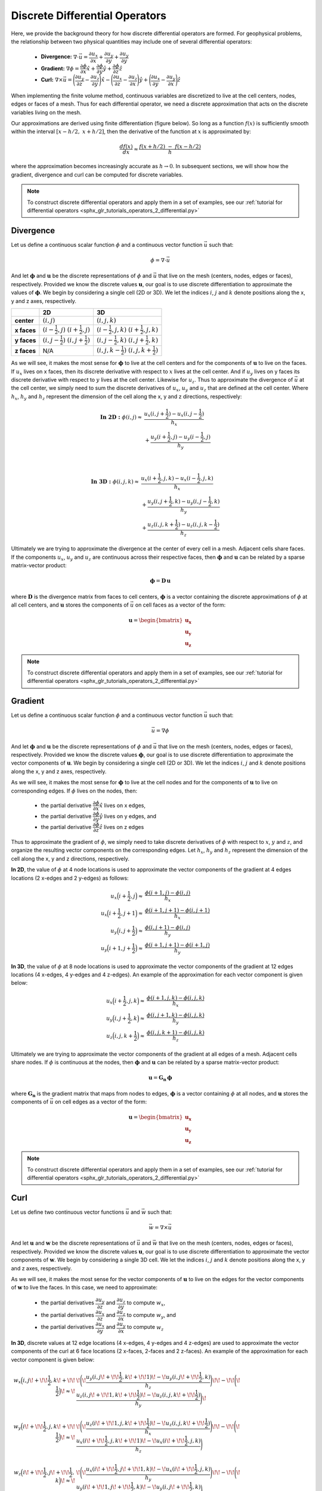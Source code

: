.. _differential_operators:

Discrete Differential Operators
*******************************

Here, we provide the background theory for how discrete differential operators are formed. 
For geophysical problems, the relationship between two physical quantities may include one of several differential operators:

    - **Divergence:** :math:`\nabla \cdot \vec{u} = \dfrac{\partial u_x}{\partial x} + \dfrac{\partial u_y}{\partial y} + \dfrac{\partial u_y}{\partial y}`
    - **Gradient:** :math:`\nabla \phi = \dfrac{\partial \phi}{\partial x}\hat{x} + \dfrac{\partial \phi}{\partial y}\hat{y} + \dfrac{\partial \phi}{\partial z}\hat{z}`
    - **Curl:** :math:`\nabla \times \vec{u} = \Bigg ( \dfrac{\partial u_y}{\partial z} - \dfrac{\partial u_z}{\partial y} \Bigg )\hat{x} - \Bigg ( \dfrac{\partial u_x}{\partial z} - \dfrac{\partial u_z}{\partial x} \Bigg )\hat{y} + \Bigg ( \dfrac{\partial u_x}{\partial y} - \dfrac{\partial u_y}{\partial x} \Bigg )\hat{z}`

When implementing the finite volume method, continuous variables are discretized to live at the cell centers, nodes, edges or faces of a mesh.
Thus for each differential operator, we need a discrete approximation that acts on the discrete variables living on the mesh.

Our approximations are derived using finite differentiation (figure below). So long as a function :math:`f(x)` is sufficiently smooth
within the interval :math:`[x-h/2, \; x+h/2]`, then the derivative of the function at :math:`x` is approximated by:

.. math::
    \frac{df(x)}{dx} \approx \frac{f(x+h/2) \; - \; f(x-h/2)}{h}

where the approximation becomes increasingly accurate as :math:`h \rightarrow 0`. In subsequent sections, we will show how
the gradient, divergence and curl can be computed for discrete variables.

.. image:: ../images/approximate_derivative.png
    :align: center
    :width: 300


.. note:: To construct discrete differential operators and apply them in a set of examples, see our :ref:`tutorial for differential operators <sphx_glr_tutorials_operators_2_differential.py>`



Divergence
----------

Let us define a continuous scalar function :math:`\phi` and a continuous vector function :math:`\vec{u}` such that:

.. math::
    \phi = \nabla \cdot \vec{u}

And let :math:`\boldsymbol{\phi}` and :math:`\boldsymbol{u}` be the discrete representations of :math:`\phi` and :math:`\vec{u}`
that live on the mesh (centers, nodes, edges or faces), respectively. Provided we know the discrete values :math:`\boldsymbol{u}`,
our goal is to use discrete differentiation to approximate the values of :math:`\boldsymbol{\phi}`.
We begin by considering a single cell (2D or 3D). We let the indices :math:`i`, :math:`j` and :math:`k` 
denote positions along the x, y and z axes, respectively.

.. image:: ../images/divergence_discretization.png
    :align: center
    :width: 600

+-------------+-------------------------------------------------+-----------------------------------------------------+
|             |                    **2D**                       |                       **3D**                        |
+-------------+-------------------------------------------------+-----------------------------------------------------+
| **center**  | :math:`(i,j)`                                   | :math:`(i,j,k)`                                     |
+-------------+-------------------------------------------------+-----------------------------------------------------+
| **x faces** | :math:`(i-\frac{1}{2},j)\;\; (i+\frac{1}{2},j)` | :math:`(i-\frac{1}{2},j,k)\;\; (i+\frac{1}{2},j,k)` |
+-------------+-------------------------------------------------+-----------------------------------------------------+
| **y faces** | :math:`(i,j-\frac{1}{2})\;\; (i,j+\frac{1}{2})` | :math:`(i,j-\frac{1}{2},k)\;\; (i,j+\frac{1}{2},k)` |
+-------------+-------------------------------------------------+-----------------------------------------------------+
| **z faces** | N/A                                             | :math:`(i,j,k-\frac{1}{2})\;\; (i,j,k+\frac{1}{2})` |
+-------------+-------------------------------------------------+-----------------------------------------------------+

As we will see, it makes the most sense for :math:`\boldsymbol{\phi}` to live at the cell centers and
for the components of :math:`\boldsymbol{u}` to live on the faces. If :math:`u_x` lives on x faces, then its discrete
derivative with respect to :math:`x` lives at the cell center. And if :math:`u_y` lives on y faces its discrete
derivative with respect to :math:`y` lives at the cell center. Likewise for :math:`u_z`. Thus to approximate the
divergence of :math:`\vec{u}` at the cell center, we simply need to sum the discrete derivatives of :math:`u_x`, :math:`u_y`
and :math:`u_z` that are defined at the cell center. Where :math:`h_x`, :math:`h_y` and :math:`h_z` represent the dimension of the cell along the x, y and
z directions, respectively:

.. math::
    \begin{align}
    \mathbf{In \; 2D:} \;\; \phi(i,j) \approx \; & \frac{u_x(i,j+\frac{1}{2}) - u_x(i,j-\frac{1}{2})}{h_x} \\
    & + \frac{u_y(i+\frac{1}{2},j) - u_y(i-\frac{1}{2},j)}{h_y}
    \end{align}

|

.. math::
    \begin{align}
    \mathbf{In \; 3D:} \;\; \phi(i,j,k) \approx \; & \frac{u_x(i+\frac{1}{2},j,k) - u_x(i-\frac{1}{2},j,k)}{h_x} \\
    & + \frac{u_y(i,j+\frac{1}{2},k) - u_y(i,j-\frac{1}{2},k)}{h_y} \\
    & + \frac{u_z(i,j,k+\frac{1}{2}) - u_z(i,j,k-\frac{1}{2})}{h_z}
    \end{align}


Ultimately we are trying to approximate the divergence at the center of every cell in a mesh.
Adjacent cells share faces. If the components :math:`u_x`, :math:`u_y` and :math:`u_z` are
continuous across their respective faces, then :math:`\boldsymbol{\phi}` and :math:`\boldsymbol{u}`
can be related by a sparse matrix-vector product:

.. math::
    \boldsymbol{\phi} = \boldsymbol{D \, u}

where :math:`\boldsymbol{D}` is the divergence matrix from faces to cell centers,
:math:`\boldsymbol{\phi}` is a vector containing the discrete approximations of :math:`\phi` at all cell centers,
and :math:`\boldsymbol{u}` stores the components of :math:`\vec{u}` on cell faces as a vector of the form:

.. math::
    \boldsymbol{u} = \begin{bmatrix} \boldsymbol{u_x} \\ \boldsymbol{u_y} \\ \boldsymbol{u_z} \end{bmatrix}


.. note:: To construct discrete differential operators and apply them in a set of examples, see our :ref:`tutorial for differential operators <sphx_glr_tutorials_operators_2_differential.py>`


Gradient
--------

Let us define a continuous scalar function :math:`\phi` and a continuous vector function :math:`\vec{u}` such that:

.. math::
    \vec{u} = \nabla \phi

And let :math:`\boldsymbol{\phi}` and :math:`\boldsymbol{u}` be the discrete representations of :math:`\phi` and :math:`\vec{u}`
that live on the mesh (centers, nodes, edges or faces), respectively. Provided we know the discrete values :math:`\boldsymbol{\phi}`,
our goal is to use discrete differentiation to approximate the vector components of :math:`\boldsymbol{u}`.
We begin by considering a single cell (2D or 3D). We let the indices :math:`i`, :math:`j` and :math:`k` 
denote positions along the x, y and z axes, respectively.

.. image:: ../images/gradient_discretization.png
    :align: center
    :width: 600

As we will see, it makes the most sense for :math:`\boldsymbol{\phi}` to live at the cell nodes and
for the components of :math:`\boldsymbol{u}` to live on corresponding edges. If :math:`\phi` lives on the nodes, then:

    - the partial derivative :math:`\dfrac{\partial \phi}{\partial x}\hat{x}` lives on x edges,
    - the partial derivative :math:`\dfrac{\partial \phi}{\partial y}\hat{y}` lives on y edges, and
    - the partial derivative :math:`\dfrac{\partial \phi}{\partial z}\hat{z}` lives on z edges

Thus to approximate the gradient of :math:`\phi`, 
we simply need to take discrete derivatives of :math:`\phi` with respect to :math:`x`, :math:`y` and :math:`z`,
and organize the resulting vector components on the corresponding edges.
Let :math:`h_x`, :math:`h_y` and :math:`h_z` represent the dimension of the cell along the x, y and
z directions, respectively.

**In 2D**, the value of :math:`\phi` at 4 node locations is used to approximate the vector components of the
gradient at 4 edges locations (2 x-edges and 2 y-edges) as follows:

.. math::
    \begin{align}
    u_x \Big ( i+\frac{1}{2},j \Big ) \approx \; & \frac{\phi (i+1,j) - \phi (i,j)}{h_x} \\
    u_x \Big ( i+\frac{1}{2},j+1 \Big ) \approx \; & \frac{\phi (i+1,j+1) - \phi (i,j+1)}{h_x} \\
    u_y \Big ( i,j+\frac{1}{2} \Big ) \approx \; & \frac{\phi (i,j+1) - \phi (i,j)}{h_y} \\
    u_y \Big ( i+1,j+\frac{1}{2} \Big ) \approx \; & \frac{\phi (i+1,j+1) - \phi (i+1,j)}{h_y}
    \end{align}

**In 3D**, the value of :math:`\phi` at 8 node locations is used to approximate the vector components of the
gradient at 12 edges locations (4 x-edges, 4 y-edges and 4 z-edges). An example of the approximation
for each vector component is given below:

.. math::
    \begin{align}
    u_x \Big ( i+\frac{1}{2},j,k \Big ) \approx \; & \frac{\phi (i+1,j,k) - \phi (i,j,k)}{h_x} \\
    u_y \Big ( i,j+\frac{1}{2},k \Big ) \approx \; & \frac{\phi (i,j+1,k) - \phi (i,j,k)}{h_y} \\
    u_z \Big ( i,j,k+\frac{1}{2} \Big ) \approx \; & \frac{\phi (i,j,k+1) - \phi (i,j,k)}{h_z}
    \end{align}


Ultimately we are trying to approximate the vector components of the gradient at all edges of a mesh.
Adjacent cells share nodes. If :math:`\phi` is continuous at the nodes, then :math:`\boldsymbol{\phi}` and :math:`\boldsymbol{u}`
can be related by a sparse matrix-vector product:

.. math::
    \boldsymbol{u} = \boldsymbol{G_n \, \phi}

where :math:`\boldsymbol{G_n}` is the gradient matrix that maps from nodes to edges,
:math:`\boldsymbol{\phi}` is a vector containing :math:`\phi` at all nodes,
and :math:`\boldsymbol{u}` stores the components of :math:`\vec{u}` on cell edges as a vector of the form:

.. math::
    \boldsymbol{u} = \begin{bmatrix} \boldsymbol{u_x} \\ \boldsymbol{u_y} \\ \boldsymbol{u_z} \end{bmatrix}


.. note:: To construct discrete differential operators and apply them in a set of examples, see our :ref:`tutorial for differential operators <sphx_glr_tutorials_operators_2_differential.py>`


Curl
----

Let us define two continuous vector functions :math:`\vec{u}` and :math:`\vec{w}` such that:

.. math::
    \vec{w} = \nabla \times \vec{u}

And let :math:`\boldsymbol{u}` and :math:`\boldsymbol{w}` be the discrete representations of :math:`\vec{u}` and :math:`\vec{w}`
that live on the mesh (centers, nodes, edges or faces), respectively. Provided we know the discrete values :math:`\boldsymbol{u}`,
our goal is to use discrete differentiation to approximate the vector components of :math:`\boldsymbol{w}`.
We begin by considering a single 3D cell. We let the indices :math:`i`, :math:`j` and :math:`k` 
denote positions along the x, y and z axes, respectively.

.. image:: ../images/curl_discretization.png
    :align: center
    :width: 800


As we will see, it makes the most sense for the vector components of :math:`\boldsymbol{u}` to live on the edges
for the vector components of :math:`\boldsymbol{w}` to live the faces. In this case, we need to approximate:


    - the partial derivatives :math:`\dfrac{\partial u_y}{\partial z}` and :math:`\dfrac{\partial u_z}{\partial y}` to compute :math:`w_x`,
    - the partial derivatives :math:`\dfrac{\partial u_x}{\partial z}` and :math:`\dfrac{\partial u_z}{\partial x}` to compute :math:`w_y`, and
    - the partial derivatives :math:`\dfrac{\partial u_x}{\partial y}` and :math:`\dfrac{\partial u_y}{\partial x}` to compute :math:`w_z`

**In 3D**, discrete values at 12 edge locations (4 x-edges, 4 y-edges and 4 z-edges) are used to
approximate the vector components of the curl at 6 face locations (2 x-faces, 2-faces and 2 z-faces).
An example of the approximation for each vector component is given below:

.. math::
    \begin{align}
    w_x \Big ( i,j \! +\!\!\frac{1}{2},k \! +\!\!\frac{1}{2} \Big ) \!\approx\! \; &
    \!\Bigg ( \! \frac{u_y (i,j \! +\!\!\frac{1}{2},k \! +\!\!1)  \! -\! u_y (i,j \! +\!\!\frac{1}{2},k)}{h_z} \Bigg) \!
    \! -\! \!\Bigg ( \! \frac{u_z (i,j \! +\!\!1,k \! +\!\!\frac{1}{2})  \! -\! u_z (i,j,k \! +\!\!\frac{1}{2})}{h_y} \Bigg) \! \\
    & \\
    w_y \Big ( i \! +\!\!\frac{1}{2},j,k \! +\!\!\frac{1}{2} \Big ) \!\approx\! \; &
    \!\Bigg ( \! \frac{u_z (i \! +\!\!1,j,k \! +\!\!\frac{1}{2})  \! -\! u_z (i,j,k \! +\!\!\frac{1}{2})}{h_x} \Bigg) \! 
    \! -\! \!\Bigg ( \! \frac{u_x (i \! +\!\!\frac{1}{2},j,k \! +\!\!1)  \! -\! u_x (i \! +\!\!\frac{1}{2},j,k)}{h_z} \Bigg) \\
    & \\
    w_z \Big ( i \! +\!\!\frac{1}{2},j \! +\!\!\frac{1}{2},k \Big ) \!\approx\! \; &
    \!\Bigg ( \! \frac{u_x (i \! +\!\!\frac{1}{2},j \! +\!\!1,k)  \! -\! u_x (i \! +\!\!\frac{1}{2},j,k)}{h_y} \Bigg) \!
    \! -\! \!\Bigg ( \! \frac{u_y (i \! +\!\!1,j \! +\!\!\frac{1}{2},k)  \! -\! u_y (i,j \! +\!\!\frac{1}{2},k)}{h_x} \Bigg )
    \end{align}


Ultimately we are trying to approximate the curl on all the faces within a mesh.
Adjacent cells share edges. If the components :math:`u_x`, :math:`u_y` and :math:`u_z` are
continuous across at the edges, then :math:`\boldsymbol{u}` and :math:`\boldsymbol{w}`
can be related by a sparse matrix-vector product:

.. math::
    \boldsymbol{w} = \boldsymbol{C \, u}

where :math:`\boldsymbol{C}` is the curl matrix from edges to faces,
:math:`\boldsymbol{u}` is a vector that stores the components of :math:`\vec{u}` on cell edges,
and :math:`\boldsymbol{w}` is a vector that stores the components of :math:`\vec{w}` on cell faces such that:

.. math::
    \boldsymbol{u} = \begin{bmatrix} \boldsymbol{u_x} \\ \boldsymbol{u_y} \\ \boldsymbol{u_z} \end{bmatrix}
    \;\;\;\; \textrm{and} \;\;\;\; \begin{bmatrix} \boldsymbol{w_x} \\ \boldsymbol{w_y} \\ \boldsymbol{w_z} \end{bmatrix}

.. note:: To construct discrete differential operators and apply them in a set of examples, see our :ref:`tutorial for differential operators <sphx_glr_tutorials_operators_2_differential.py>`
